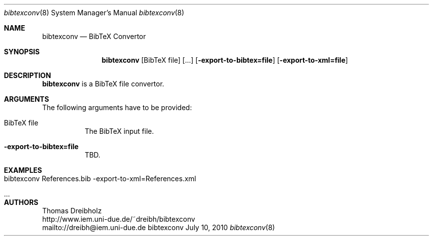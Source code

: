 .\" $Id$
.\"
.\" BibTeX Convertor
.\" Copyright (C) 2010 by Thomas Dreibholz
.\"
.\" This program is free software: you can redistribute it and/or modify
.\" it under the terms of the GNU General Public License as published by
.\" the Free Software Foundation, either version 3 of the License, or
.\" (at your option) any later version.
.\"
.\" This program is distributed in the hope that it will be useful,
.\" but WITHOUT ANY WARRANTY; without even the implied warranty of
.\" MERCHANTABILITY or FITNESS FOR A PARTICULAR PURPOSE.  See the
.\" GNU General Public License for more details.
.\"
.\" You should have received a copy of the GNU General Public License
.\" along with this program.  If not, see <http://www.gnu.org/licenses/>.
.\"
.\" Contact: dreibh@iem.uni-due.de
.\"
.\" ###### Setup ############################################################
.Dd July 10, 2010
.Dt bibtexconv 8
.Os bibtexconv
.\" ###### Name #############################################################
.Sh NAME
.Nm bibtexconv
.Nd BibTeX Convertor
.\" ###### Synopsis #########################################################
.Sh SYNOPSIS
.Nm bibtexconv
.Op BibTeX file
.Op ...
.Op Fl export-to-bibtex=file
.Op Fl export-to-xml=file
.\" ###### Description ######################################################
.Sh DESCRIPTION
.Nm bibtexconv
is a BibTeX file convertor.
.Pp
.\" ###### Arguments ########################################################
.Sh ARGUMENTS
The following arguments have to be provided:
.Bl -tag -width indent
.It BibTeX file
The BibTeX input file.
.It Fl export-to-bibtex=file
TBD.
.El
.\" ###### Arguments ########################################################
.Sh EXAMPLES
.Bl -tag -width indent
.It bibtexconv References.bib -export-to-xml=References.xml
.It ...
.El
.\" ###### Authors ##########################################################
.Sh AUTHORS
Thomas Dreibholz
.br
http://www.iem.uni-due.de/~dreibh/bibtexconv
.br
mailto://dreibh@iem.uni-due.de
.br
